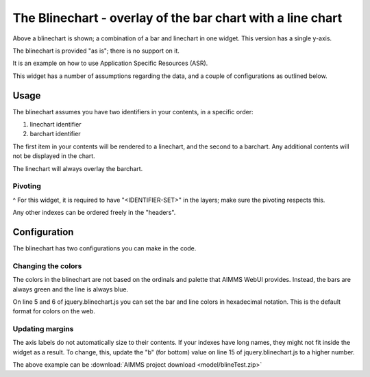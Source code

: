The Blinechart - overlay of the bar chart with a line chart
=============================================================

.. meta::
   :description: The Blinechart is a combo of linechart and barchart
   :keywords: linechart, barchart, widget, WebUI, Application Specific Resource

.. image:: images/blinechart.png
    :align: center

Above a blinechart is shown; a combination of a bar and linechart in one widget. This version has a single y-axis.

The blinechart is provided "as is"; there is no support on it.

It is an example on how to use Application Specific Resources (ASR).

This widget has a number of assumptions regarding the data, and a couple of configurations as outlined below.

Usage
----------

The blinechart assumes you have two identifiers in your contents, in a specific order:

1. linechart identifier
2. barchart identifier

The first item in your contents will be rendered to a linechart, and the second to a barchart. 
Any additional contents will not be displayed in the chart.

The linechart will always overlay the barchart.

Pivoting
^^^^^^^^
^
For this widget, it is required to have "<IDENTIFIER-SET>" in the layers; make sure the pivoting respects this.

Any other indexes can be ordered freely in the "headers".

Configuration
-------------

The blinechart has two configurations you can make in the code.

Changing the colors
^^^^^^^^^^^^^^^^^^^^

The colors in the blinechart are not based on the ordinals and palette that AIMMS WebUI provides. Instead, the bars are always green and the line is always blue.

On line 5 and 6 of jquery.blinechart.js you can set the bar and line colors in hexadecimal notation. 
This is the default format for colors on the web.

Updating margins
^^^^^^^^^^^^^^^^^^^^

The axis labels do not automatically size to their contents. 
If your indexes have long names, they might not fit inside the widget as a result. 
To change, this, update the "b" (for bottom) value on line 15 of jquery.blinechart.js to a higher number.

The above example can be :download:`AIMMS project download <model/blineTest.zip>`  